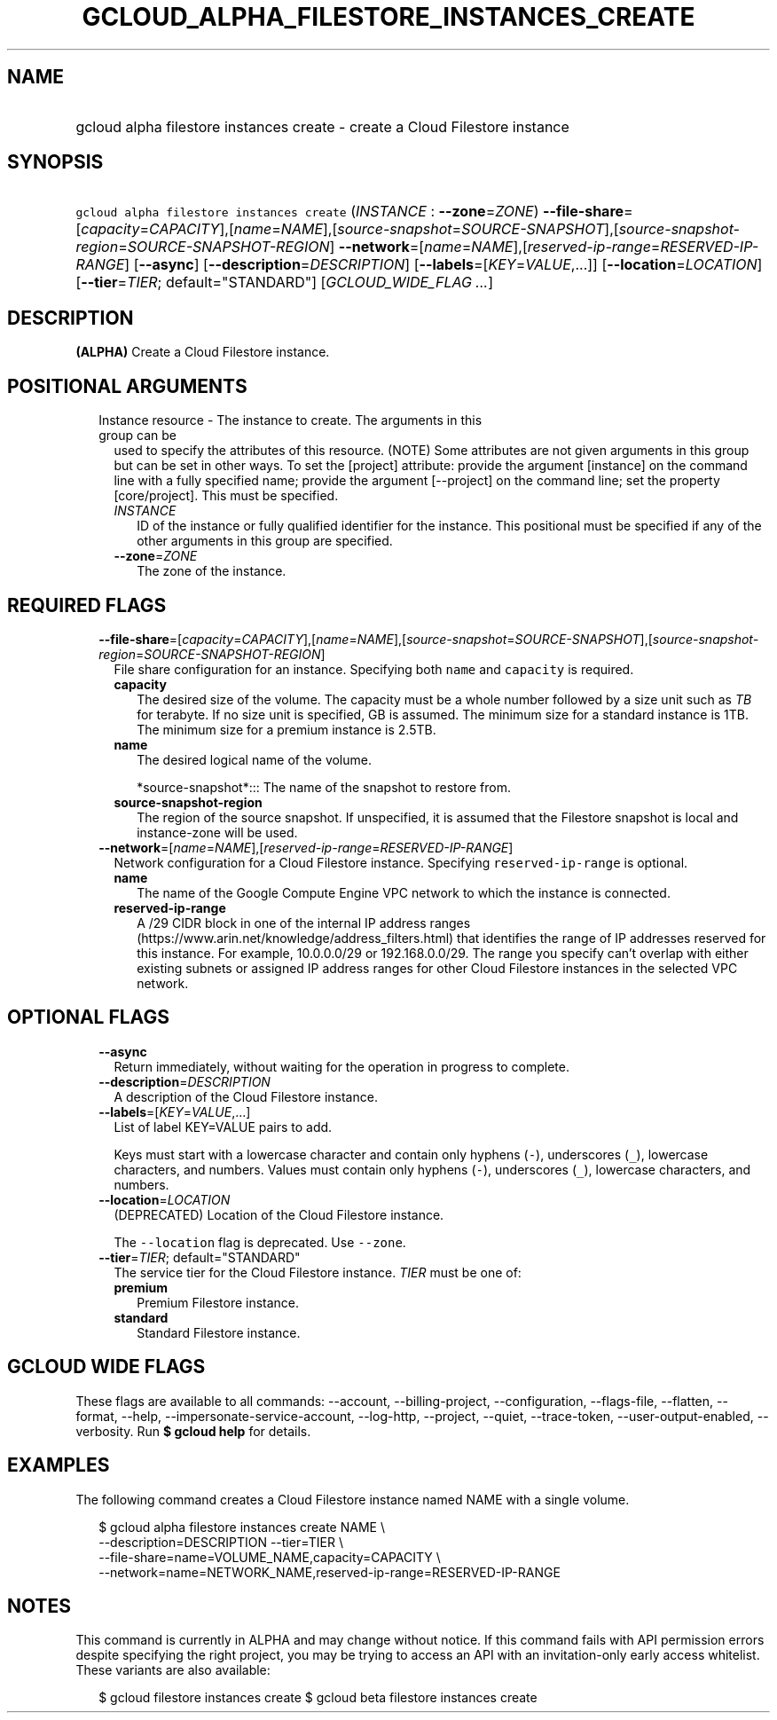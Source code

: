 
.TH "GCLOUD_ALPHA_FILESTORE_INSTANCES_CREATE" 1



.SH "NAME"
.HP
gcloud alpha filestore instances create \- create a Cloud Filestore instance



.SH "SYNOPSIS"
.HP
\f5gcloud alpha filestore instances create\fR (\fIINSTANCE\fR\ :\ \fB\-\-zone\fR=\fIZONE\fR) \fB\-\-file\-share\fR=[\fIcapacity\fR=\fICAPACITY\fR],[\fIname\fR=\fINAME\fR],[\fIsource\-snapshot\fR=\fISOURCE\-SNAPSHOT\fR],[\fIsource\-snapshot\-region\fR=\fISOURCE\-SNAPSHOT\-REGION\fR] \fB\-\-network\fR=[\fIname\fR=\fINAME\fR],[\fIreserved\-ip\-range\fR=\fIRESERVED\-IP\-RANGE\fR] [\fB\-\-async\fR] [\fB\-\-description\fR=\fIDESCRIPTION\fR] [\fB\-\-labels\fR=[\fIKEY\fR=\fIVALUE\fR,...]] [\fB\-\-location\fR=\fILOCATION\fR] [\fB\-\-tier\fR=\fITIER\fR;\ default="STANDARD"] [\fIGCLOUD_WIDE_FLAG\ ...\fR]



.SH "DESCRIPTION"

\fB(ALPHA)\fR Create a Cloud Filestore instance.



.SH "POSITIONAL ARGUMENTS"

.RS 2m
.TP 2m

Instance resource \- The instance to create. The arguments in this group can be
used to specify the attributes of this resource. (NOTE) Some attributes are not
given arguments in this group but can be set in other ways. To set the [project]
attribute: provide the argument [instance] on the command line with a fully
specified name; provide the argument [\-\-project] on the command line; set the
property [core/project]. This must be specified.

.RS 2m
.TP 2m
\fIINSTANCE\fR
ID of the instance or fully qualified identifier for the instance. This
positional must be specified if any of the other arguments in this group are
specified.

.TP 2m
\fB\-\-zone\fR=\fIZONE\fR
The zone of the instance.


.RE
.RE
.sp

.SH "REQUIRED FLAGS"

.RS 2m
.TP 2m
\fB\-\-file\-share\fR=[\fIcapacity\fR=\fICAPACITY\fR],[\fIname\fR=\fINAME\fR],[\fIsource\-snapshot\fR=\fISOURCE\-SNAPSHOT\fR],[\fIsource\-snapshot\-region\fR=\fISOURCE\-SNAPSHOT\-REGION\fR]
File share configuration for an instance. Specifying both \f5name\fR and
\f5capacity\fR is required.

.RS 2m
.TP 2m
\fBcapacity\fR
The desired size of the volume. The capacity must be a whole number followed by
a size unit such as \f5\fITB\fR\fR for terabyte. If no size unit is specified,
GB is assumed. The minimum size for a standard instance is 1TB. The minimum size
for a premium instance is 2.5TB.

.TP 2m
\fBname\fR
The desired logical name of the volume.

.RS 2m
*source\-snapshot*::: The name of the snapshot to restore from.
.RE

.TP 2m
\fBsource\-snapshot\-region\fR
The region of the source snapshot. If unspecified, it is assumed that the
Filestore snapshot is local and instance\-zone will be used.

.RE
.sp
.TP 2m
\fB\-\-network\fR=[\fIname\fR=\fINAME\fR],[\fIreserved\-ip\-range\fR=\fIRESERVED\-IP\-RANGE\fR]
Network configuration for a Cloud Filestore instance. Specifying
\f5reserved\-ip\-range\fR is optional.

.RS 2m
.TP 2m
\fBname\fR
The name of the Google Compute Engine VPC network to which the instance is
connected.

.TP 2m
\fBreserved\-ip\-range\fR
A /29 CIDR block in one of the internal IP address ranges
(https://www.arin.net/knowledge/address_filters.html) that identifies the range
of IP addresses reserved for this instance. For example, 10.0.0.0/29 or
192.168.0.0/29. The range you specify can't overlap with either existing subnets
or assigned IP address ranges for other Cloud Filestore instances in the
selected VPC network.



.RE
.RE
.sp

.SH "OPTIONAL FLAGS"

.RS 2m
.TP 2m
\fB\-\-async\fR
Return immediately, without waiting for the operation in progress to complete.

.TP 2m
\fB\-\-description\fR=\fIDESCRIPTION\fR
A description of the Cloud Filestore instance.

.TP 2m
\fB\-\-labels\fR=[\fIKEY\fR=\fIVALUE\fR,...]
List of label KEY=VALUE pairs to add.

Keys must start with a lowercase character and contain only hyphens (\f5\-\fR),
underscores (\f5_\fR), lowercase characters, and numbers. Values must contain
only hyphens (\f5\-\fR), underscores (\f5_\fR), lowercase characters, and
numbers.

.TP 2m
\fB\-\-location\fR=\fILOCATION\fR
(DEPRECATED) Location of the Cloud Filestore instance.

The \f5\-\-location\fR flag is deprecated. Use \f5\-\-zone\fR.

.TP 2m
\fB\-\-tier\fR=\fITIER\fR; default="STANDARD"
The service tier for the Cloud Filestore instance. \fITIER\fR must be one of:

.RS 2m
.TP 2m
\fBpremium\fR
Premium Filestore instance.
.TP 2m
\fBstandard\fR
Standard Filestore instance.
.RE
.sp



.RE
.sp

.SH "GCLOUD WIDE FLAGS"

These flags are available to all commands: \-\-account, \-\-billing\-project,
\-\-configuration, \-\-flags\-file, \-\-flatten, \-\-format, \-\-help,
\-\-impersonate\-service\-account, \-\-log\-http, \-\-project, \-\-quiet,
\-\-trace\-token, \-\-user\-output\-enabled, \-\-verbosity. Run \fB$ gcloud
help\fR for details.



.SH "EXAMPLES"

The following command creates a Cloud Filestore instance named NAME with a
single volume.

.RS 2m
$ gcloud alpha filestore instances create NAME \e
    \-\-description=DESCRIPTION \-\-tier=TIER \e
    \-\-file\-share=name=VOLUME_NAME,capacity=CAPACITY \e
    \-\-network=name=NETWORK_NAME,reserved\-ip\-range=RESERVED\-IP\-RANGE
.RE



.SH "NOTES"

This command is currently in ALPHA and may change without notice. If this
command fails with API permission errors despite specifying the right project,
you may be trying to access an API with an invitation\-only early access
whitelist. These variants are also available:

.RS 2m
$ gcloud filestore instances create
$ gcloud beta filestore instances create
.RE

